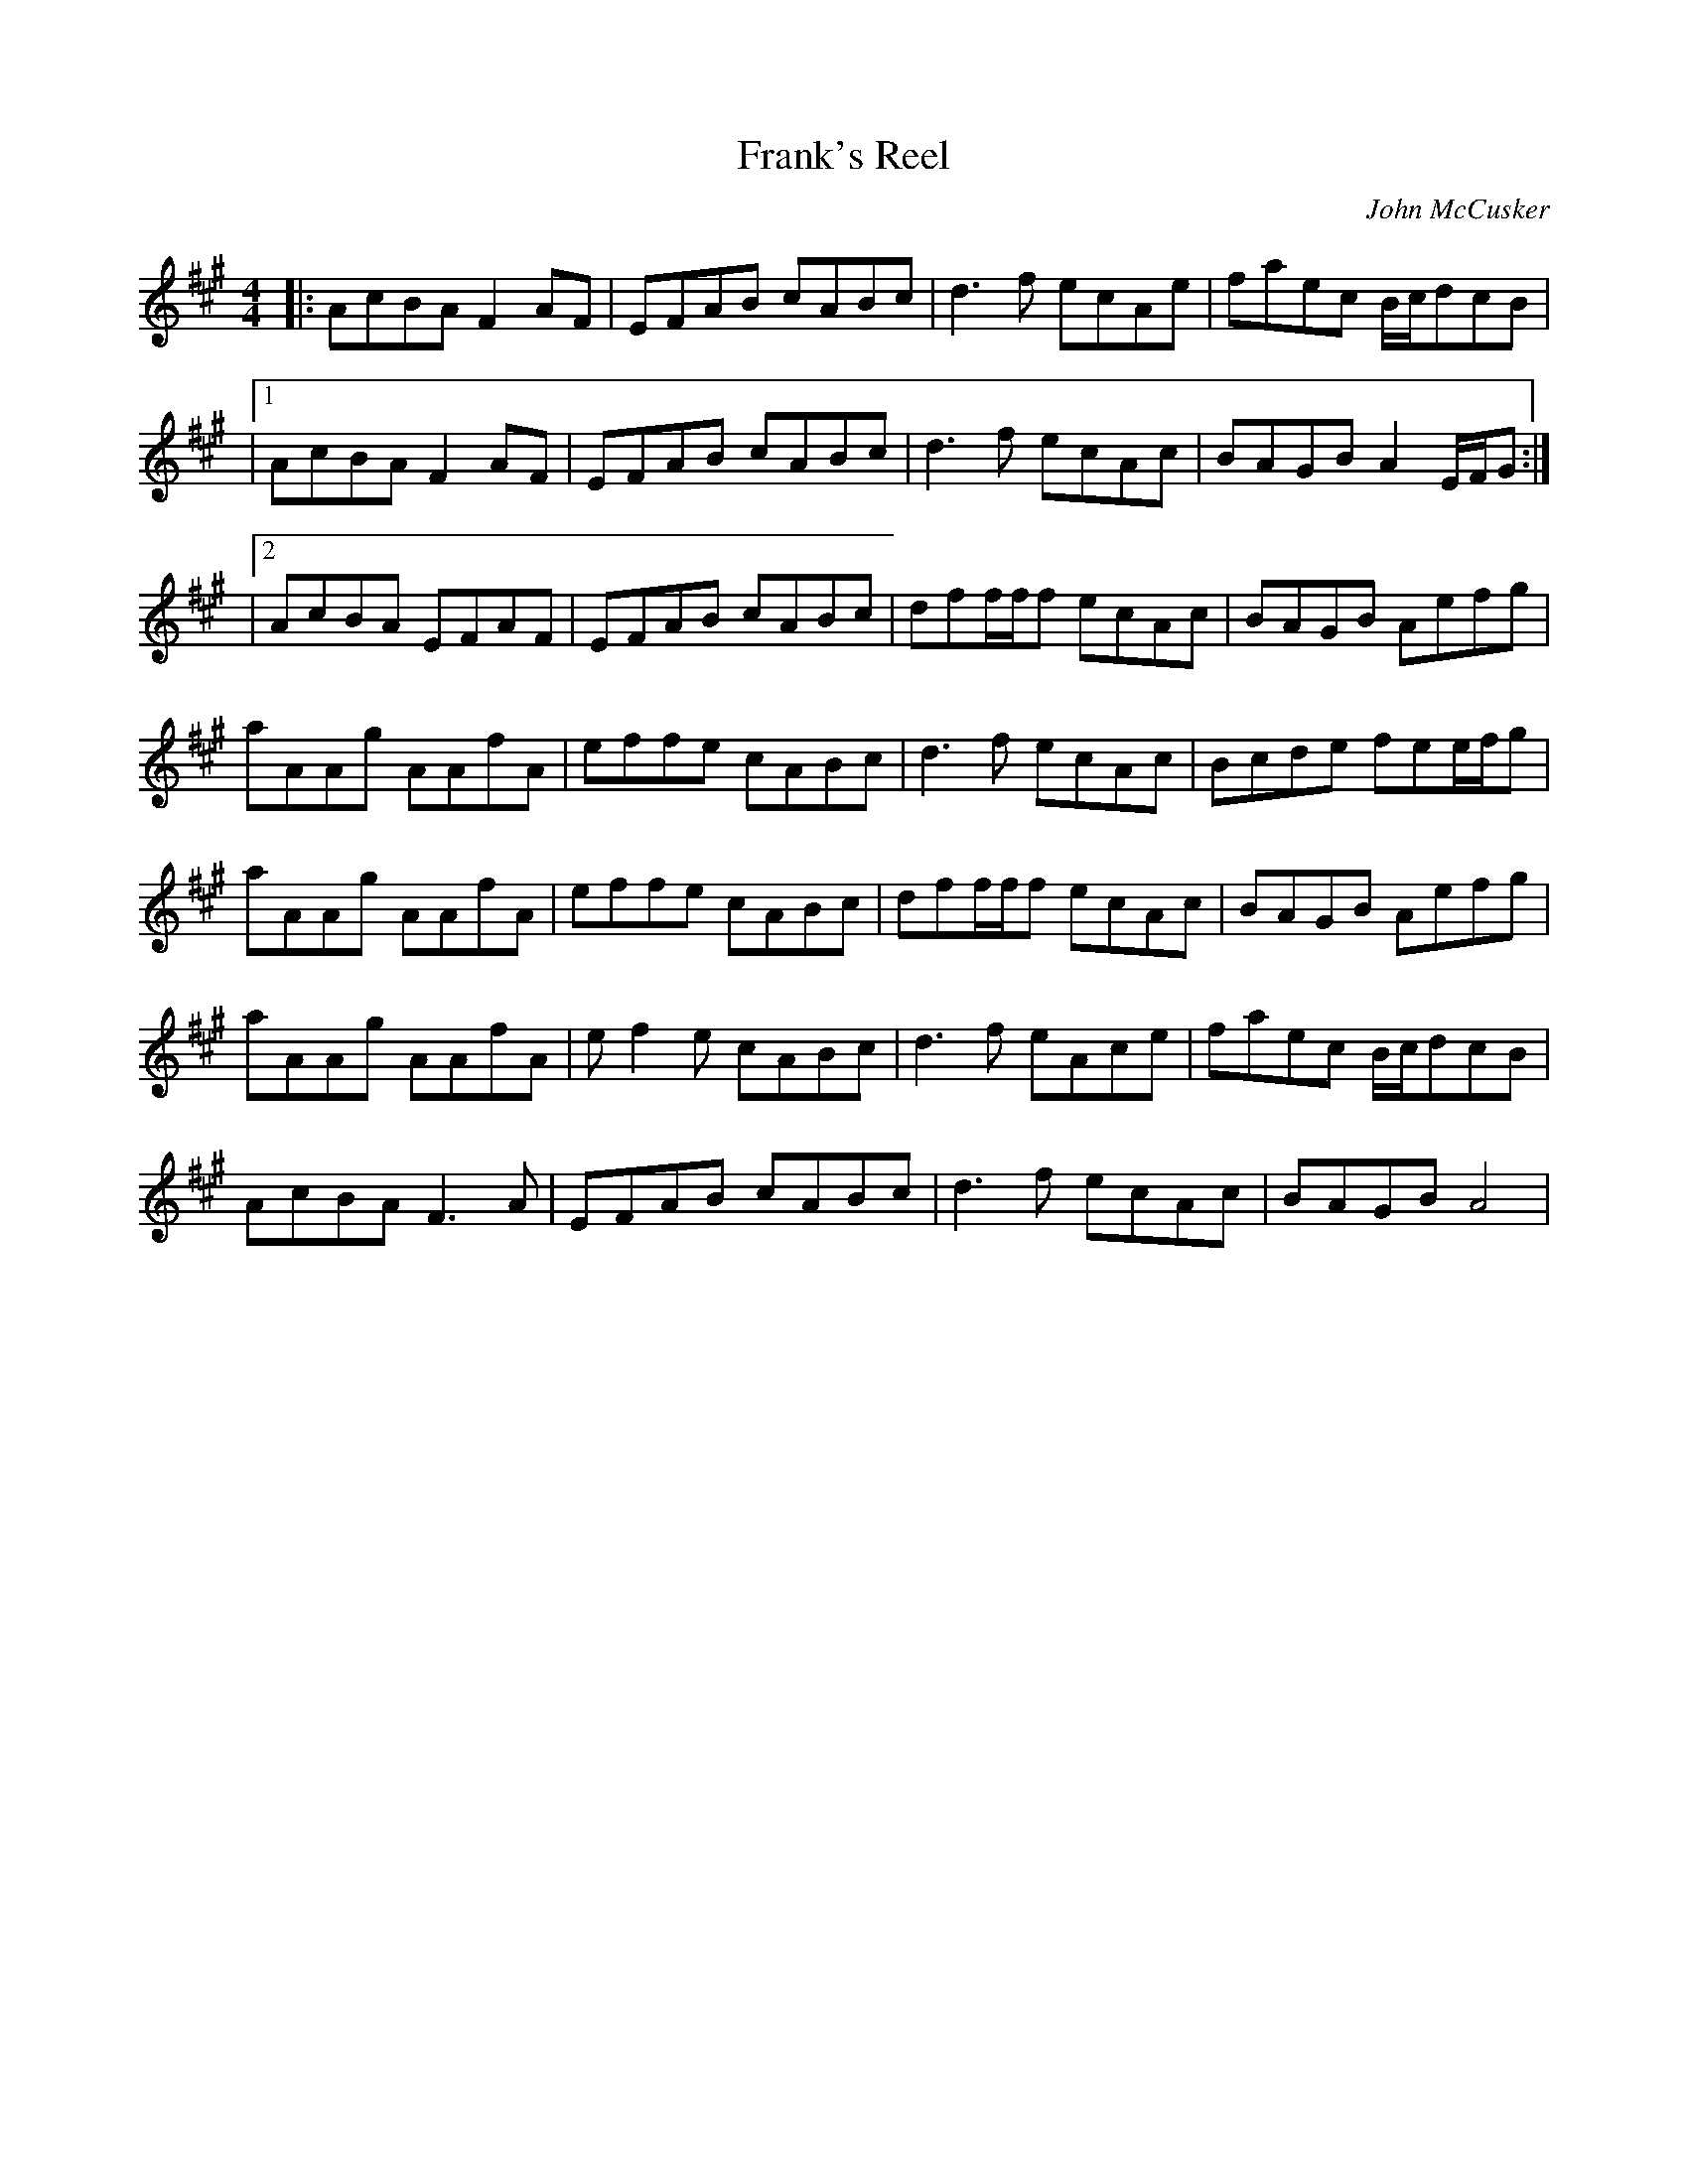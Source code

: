 X: 42
T: Frank's Reel
M:4/4
R:reel
L:1/8
Z:added by Alf 
C: John McCusker
K:A
|: AcBA F2AF|EFAB cABc|d3f ecAe|faec B/2c/2dcB|
|1 AcBA F2AF|EFAB cABc|d3f ecAc|BAGB A2E/2F/2G :|
|2 AcBA EFAF|EFAB cABc|dff/2f/2f ecAc|BAGB Aefg|
aAAg AAfA|effe cABc|d3f ecAc|Bcde fee/2f/2g|
aAAg AAfA|effe cABc|dff/2f/2f ecAc|BAGB Aefg|
aAAg AAfA|ef2e cABc|d3f eAce|faec B/2c/2dcB|
AcBA F3A|EFAB cABc|d3f ecAc|BAGB A4|
